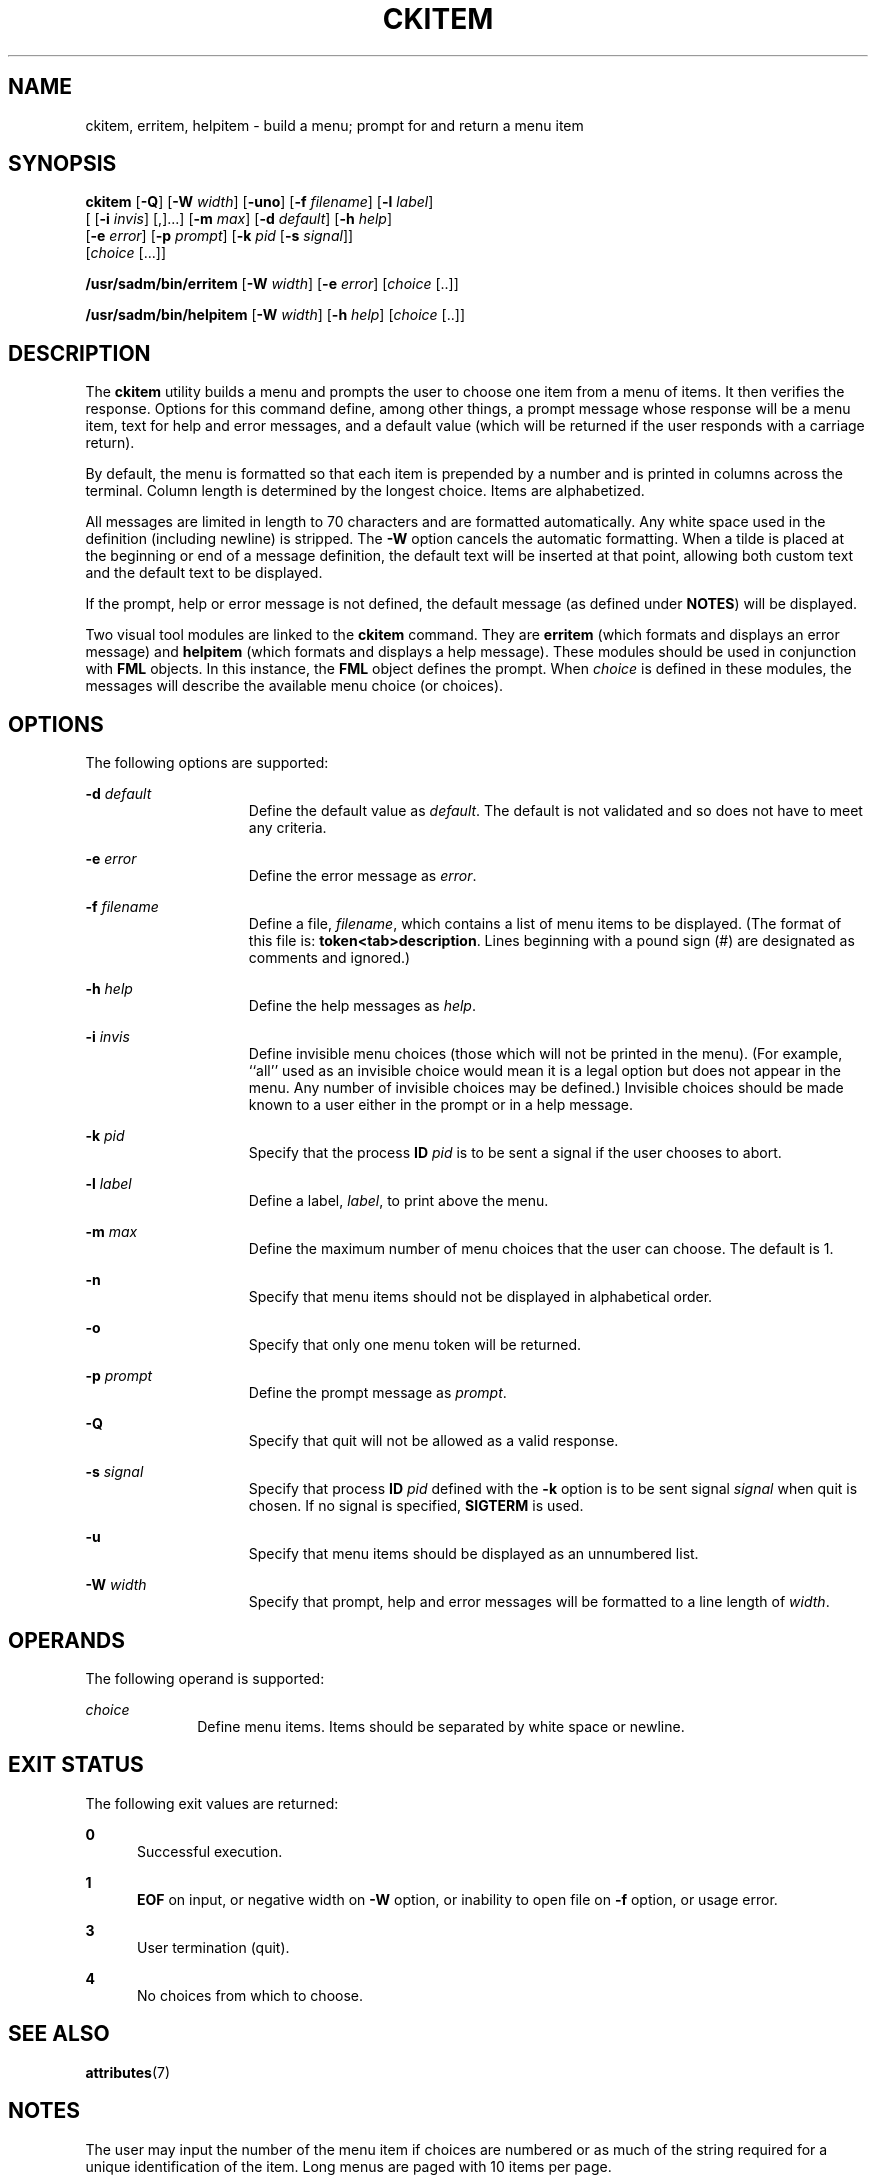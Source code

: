 '\" te
.\"  Copyright 1989 AT&T  Copyright (c) 1992, Sun Microsystems, Inc.  All Rights Reserved
.\" The contents of this file are subject to the terms of the Common Development and Distribution License (the "License").  You may not use this file except in compliance with the License.
.\" You can obtain a copy of the license at usr/src/OPENSOLARIS.LICENSE or http://www.opensolaris.org/os/licensing.  See the License for the specific language governing permissions and limitations under the License.
.\" When distributing Covered Code, include this CDDL HEADER in each file and include the License file at usr/src/OPENSOLARIS.LICENSE.  If applicable, add the following below this CDDL HEADER, with the fields enclosed by brackets "[]" replaced with your own identifying information: Portions Copyright [yyyy] [name of copyright owner]
.TH CKITEM 1 "Sep 14, 1992"
.SH NAME
ckitem, erritem, helpitem \- build a menu; prompt for and return a menu item
.SH SYNOPSIS
.LP
.nf
\fBckitem\fR [\fB-Q\fR] [\fB-W\fR \fIwidth\fR] [\fB-uno\fR] [\fB-f\fR \fIfilename\fR] [\fB-l\fR \fIlabel\fR]
     [ [\fB-i\fR \fIinvis\fR] [,]...] [\fB-m\fR \fImax\fR] [\fB-d\fR \fIdefault\fR] [\fB-h\fR \fIhelp\fR]
     [\fB-e\fR \fI error\fR] [\fB-p\fR \fIprompt\fR] [\fB-k\fR \fIpid\fR [\fB-s\fR \fIsignal\fR]]
     [\fIchoice\fR [...]]
.fi

.LP
.nf
\fB/usr/sadm/bin/erritem\fR [\fB-W\fR \fIwidth\fR] [\fB-e\fR \fIerror\fR] [\fIchoice\fR [..]]
.fi

.LP
.nf
\fB/usr/sadm/bin/helpitem\fR [\fB-W\fR \fIwidth\fR] [\fB-h\fR \fIhelp\fR] [\fIchoice\fR [..]]
.fi

.SH DESCRIPTION
.sp
.LP
The \fBckitem\fR utility builds a menu and prompts the user to choose one item
from a menu of items. It then  verifies the response. Options for this command
define, among other things, a prompt message whose response will be a menu
item, text for help and error messages, and a default value (which will be
returned if the user responds with a carriage return).
.sp
.LP
By default, the menu is formatted so that each item is prepended by a number
and is printed in columns across the terminal. Column length is determined by
the longest choice. Items are alphabetized.
.sp
.LP
All messages are limited in length to 70 characters and are formatted
automatically. Any white space used in the definition (including newline) is
stripped. The \fB-W\fR option cancels the automatic formatting. When a tilde is
placed at the beginning or end of a message definition, the default text will
be inserted at that point, allowing both custom text and the default text to be
displayed.
.sp
.LP
If the prompt, help or error message is not defined, the default message (as
defined under \fBNOTES\fR) will be displayed.
.sp
.LP
Two visual tool modules are linked to the \fBckitem\fR command. They are
\fBerritem\fR (which formats and displays an error message) and \fBhelpitem\fR
(which formats and displays a help message). These modules should be used in
conjunction with \fBFML\fR objects. In this instance, the \fBFML\fR object
defines the prompt. When \fIchoice\fR is defined in these modules, the messages
will describe the available menu choice (or choices).
.SH OPTIONS
.sp
.LP
The following options are supported:
.sp
.ne 2
.na
\fB\fB-d\fR\fI default\fR\fR
.ad
.RS 15n
Define the default value as \fIdefault\fR. The default is not validated and so
does not have to meet any criteria.
.RE

.sp
.ne 2
.na
\fB\fB-e\fR\fI error\fR\fR
.ad
.RS 15n
Define the error message as \fI error\fR.
.RE

.sp
.ne 2
.na
\fB\fB-f\fR\fI filename\fR\fR
.ad
.RS 15n
Define a file, \fIfilename\fR, which contains a list of menu items to be
displayed. (The format of this file is: \fBtoken<tab>description\fR. Lines
beginning with a pound sign (#) are designated as comments and ignored.)
.RE

.sp
.ne 2
.na
\fB\fB-h\fR\fI help\fR\fR
.ad
.RS 15n
Define the help messages as \fI help\fR.
.RE

.sp
.ne 2
.na
\fB\fB-i\fR\fI invis\fR\fR
.ad
.RS 15n
Define invisible menu choices (those which will not be printed in the menu).
(For example, ``all'' used as an invisible choice would mean it is a legal
option but does not appear in the menu. Any number of invisible choices may be
defined.) Invisible choices should be made known to a user either in the prompt
or in a help message.
.RE

.sp
.ne 2
.na
\fB\fB-k\fR\fI pid\fR\fR
.ad
.RS 15n
Specify that the process \fBID\fR \fIpid\fR is to be sent a signal if the user
chooses to abort.
.RE

.sp
.ne 2
.na
\fB\fB-l\fR\fI label\fR\fR
.ad
.RS 15n
Define a label, \fIlabel\fR, to print above the menu.
.RE

.sp
.ne 2
.na
\fB\fB-m\fR\fI max\fR\fR
.ad
.RS 15n
Define the maximum number of menu choices that the user can choose. The default
is 1.
.RE

.sp
.ne 2
.na
\fB\fB-n\fR\fR
.ad
.RS 15n
Specify that menu items should not be displayed in alphabetical order.
.RE

.sp
.ne 2
.na
\fB\fB-o\fR\fR
.ad
.RS 15n
Specify that only one menu token will be returned.
.RE

.sp
.ne 2
.na
\fB\fB-p\fR\fI prompt\fR\fR
.ad
.RS 15n
Define the prompt message as \fIprompt\fR.
.RE

.sp
.ne 2
.na
\fB\fB-Q\fR\fR
.ad
.RS 15n
Specify that quit will not be allowed as a valid response.
.RE

.sp
.ne 2
.na
\fB\fB-s\fR\fI signal\fR\fR
.ad
.RS 15n
Specify that process \fBID\fR \fIpid\fR defined with the \fB-k\fR option is to
be sent signal \fI signal\fR when quit is chosen. If no signal is specified,
\fBSIGTERM\fR is used.
.RE

.sp
.ne 2
.na
\fB\fB-u\fR\fR
.ad
.RS 15n
Specify that menu items should be displayed as an unnumbered list.
.RE

.sp
.ne 2
.na
\fB\fB-W\fR\fI width\fR\fR
.ad
.RS 15n
Specify that prompt, help and error messages will be formatted to a line length
of \fIwidth\fR.
.RE

.SH OPERANDS
.sp
.LP
The following operand is supported:
.sp
.ne 2
.na
\fB\fIchoice\fR\fR
.ad
.RS 10n
Define menu items. Items should be separated by white space or newline.
.RE

.SH EXIT STATUS
.sp
.LP
The following exit values are returned:
.sp
.ne 2
.na
\fB\fB0\fR\fR
.ad
.RS 5n
Successful execution.
.RE

.sp
.ne 2
.na
\fB\fB1\fR\fR
.ad
.RS 5n
\fBEOF\fR on input, or negative width on \fB-W\fR option, or inability to open
file on \fB-f\fR option, or usage error.
.RE

.sp
.ne 2
.na
\fB\fB3\fR\fR
.ad
.RS 5n
User termination (quit).
.RE

.sp
.ne 2
.na
\fB\fB4\fR\fR
.ad
.RS 5n
No choices from which to choose.
.RE

.SH SEE ALSO
.sp
.LP
.BR attributes (7)
.SH NOTES
.sp
.LP
The user may input the number of the menu item if choices are numbered or as
much of the string required for a unique identification of the item. Long menus
are paged with 10 items per page.
.sp
.LP
When menu entries are defined both in a file (by using the \fB-f\fR option) and
also on the command line, they are usually combined alphabetically. However, if
the \fB-n\fR option is used to suppress  alphabetical ordering, then the
entries defined in the file are shown first, followed by the options defined on
the command line.
.sp
.LP
The default prompt for \fBckitem\fR is:
.sp
.in +2
.nf
Enter selection [?,??,q]:
.fi
.in -2
.sp

.sp
.LP
One question mark will give a help message and then redisplay the prompt. Two
question marks will give a help message and then redisplay the menu label, the
menu and the prompt.
.sp
.LP
The default error message if you typed a number is:
.sp
.in +2
.nf
ERROR: Bad numeric choice specification
.fi
.in -2
.sp

.sp
.LP
The default error message if you typed a string is:
.sp
.in +2
.nf
ERROR: Entry does not match available menu selection. Enter the number
of the menu item you wish to select, the token which is associated
with the menu item, or a partial string which uniquely identifies the
token for the menu item. Enter ?? to reprint the menu.
.fi
.in -2
.sp

.sp
.LP
The default help message is:
.sp
.in +2
.nf
Enter the number of the menu item you wish to select, the token
which is associated with the menu item, or a partial string which
uniquely identifies the token for the menu item. Enter ? to
reprint the menu.
.fi
.in -2
.sp

.sp
.LP
When the quit option is chosen (and allowed), \fBq\fR is returned along with
the return code \fB3\fR.
